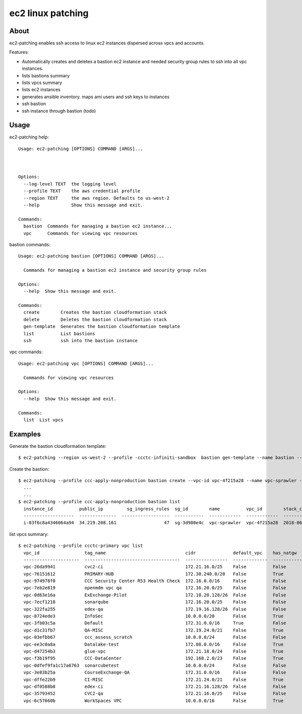 ==================
ec2 linux patching
==================

About
-----

ec2-patching enables ssh access to linux ec2 instances dispersed across vpcs and accounts.

Features:

- Automatically creates and deletes a bastion ec2 instance and needed security group rules to ssh into all vpc instances.
- lists bastions summary
- lists vpcs summary
- lists ec2 instances
- generates ansible inventory. maps ami users and ssh keys to instances
- ssh bastion
- ssh instance through bastion (todo)


Usage
-----

ec2-patching help::

  Usage: ec2-patching [OPTIONS] COMMAND [ARGS]...
  
  
  
  Options:
    --log-level TEXT  the logging level
    --profile TEXT    the aws credential profile
    --region TEXT     the aws region. Defaults to us-west-2
    --help            Show this message and exit.
  
  Commands:
    bastion  Commands for managing a bastion ec2 instance...
    vpc      Commands for viewing vpc resources


bastion commands::

  Usage: ec2-patching bastion [OPTIONS] COMMAND [ARGS]...
  
    Commands for managing a bastion ec2 instance and security group rules
  
  Options:
    --help  Show this message and exit.
  
  Commands:
    create        Creates the bastion cloudformation stack
    delete        Deletes the bastion cloudformation stack
    gen-template  Generates the bastion cloudformation template
    list          List bastions
    ssh           ssh into the bastion instance

vpc commands::
  
  Usage: ec2-patching vpc [OPTIONS] COMMAND [ARGS]...
  
    Commands for viewing vpc resources
  
  Options:
    --help  Show this message and exit.
  
  Commands:
    list  List vpcs


Examples
--------

Generate the bastion cloudformation template::

  $ ec2-patching --region us-west-2 --profile -ccctc-infiniti-sandbox  bastion gen-template --name bastion --key-name bastion --vpc-id -vpc-56b3952f


Create the bastion::

  $ ec2-patching --profile ccc-apply-nonproduction bastion create --vpc-id vpc-4f215a28 --name vpc-sprawler --ssh-public-key "$(cat demo.pub )"
    ...
    ...
  $ ec2-patching --profile ccc-apply-nonproduction bastion list
    instance_id          public_ip         sg_ingress_rules  sg_id        name          vpc_id        stack_creation_time               private_ip
    -------------------  --------------  ------------------  -----------  ------------  ------------  --------------------------------  -------------
    i-03f6c8a4346064a94  34.219.208.161                  47  sg-3d980e4c  vpc-sprawler  vpc-4f215a28  2018-06-04 04:28:11.834000+00:00  10.206.31.169


list vpcs summary::

  $ ec2-patching --profile ccctc-primary vpc list
    vpc_id                 tag_name                              cidr              default_vpc    has_natgw    has_igw      enis_prv    enis_pub    eni_eips    enis_total    sgs_total    subnets_pub    subnets_total  tags
    ---------------------  ------------------------------------  ----------------  -------------  -----------  ---------  ----------  ----------  ----------  ------------  -----------  -------------  ---------------  ------
    vpc-26da9941           cvc2-ci                               172.21.16.0/25    False          False        True                0           5           3             5            9              3                3
    vpc-76151612           PRIMARY-HUB                           172.30.240.0/20   False          True         True               16          26          21            42           33              3                6
    vpc-974978f0           CCC Security Center R53 Health Check  172.16.0.0/16     False          False        True                0           0           0             0            2              2                2
    vpc-7eb2e819           openmdm vpc qa                        172.16.20.0/25    False          False        False               0           0           0             0            2              0                0
    vpc-0d63e16a           ExExchange-Pilot                      172.18.20.128/26  False          False        True                0          12           9            12            6              2                2
    vpc-7ecf1218           sonarqube                             172.16.20.0/25    False          False        True                0           4           3             4            4              3                3
    vpc-322fa255           edex-qa                               172.19.16.128/26  False          False        True                0           4           3             4            6              2                2
    vpc-8724ede3           InfoSec                               10.0.0.0/20       False          True         True               19          15           1            34           23              1                2
    vpc-3fb03c5a           Default                               172.31.0.0/16     True           False        True                8          48          22            56           96              3                3
    vpc-d1c31fb7           QA-MISC                               172.19.24.0/21    False          True         True               34          45          45            79           62              3                6
    vpc-03efbb67           ccc_assess_scratch                    10.0.0.0/24       False          False        False               0           0           0             0            1              0                0
    vpc-ee3c0a8a           Datalake-test                         172.88.0.0/16     False          True         True                9           6           4            15           22              2                6
    vpc-d47254b3           glue-vpc                              172.21.18.0/24    False          True         True                1           1           1             2            1              2                4
    vpc-f3b19f95           CCC-DataCenter                        192.168.2.0/23    False          True         True                0           1           1             1            1              1                3
    vpc-0dfef9fa1c17a6763  sonarcubetest                         10.0.0.0/24       False          False        False               1           0           0             1            2              0                1
    vpc-3e83b25a           CourseExchange-QA                     172.31.0.0/16     False          False        True                2           1           1             3            9              0                2
    vpc-dffe22b9           CI-MISC                               172.21.24.0/21    False          True         True               30          43          43            73           70              3                6
    vpc-df0588b8           edex-ci                               172.21.16.128/26  False          False        True                0           6           5             6            6              2                2
    vpc-35793452           CVC2-qa                               172.21.16.0/25    False          False        True                0           5           3             5            6              3                3
    vpc-6c57660b           WorkSpaces VPC                        10.0.0.0/16       False          True         True                9           1           1            10            7              1                3
